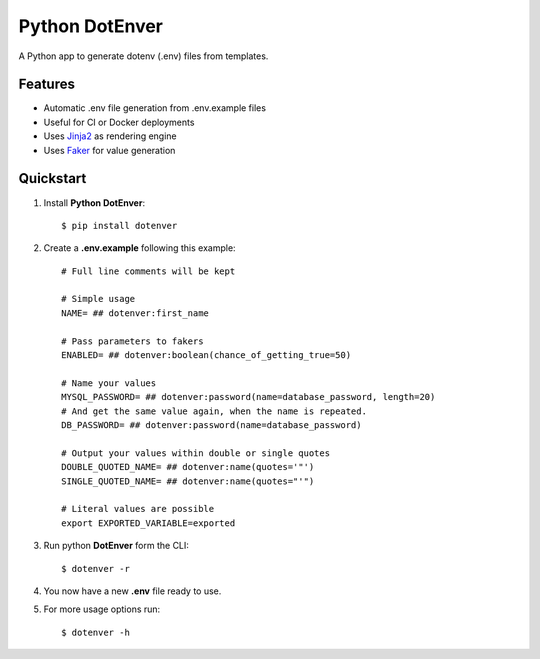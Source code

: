 ============================
Python DotEnver
============================

.. image:: https://badge.fury.io/py/dotenver.svg
    :target: https://badge.fury.io/py/dotenver

.. image:: https://travis-ci.org/jmfederico/dotenver.svg?branch=master
    :target: https://travis-ci.org/jmfederico/dotenver

.. image:: https://img.shields.io/badge/code%20style-black-000000.svg
    :target: https://github.com/ambv/black

A Python app to generate dotenv (.env) files from templates.


Features
--------

* Automatic .env file generation from .env.example files
* Useful for CI or Docker deployments
* Uses Jinja2_ as rendering engine
* Uses Faker_ for value generation


Quickstart
----------

1. Install **Python DotEnver**::

    $ pip install dotenver

2. Create a **.env.example** following this example::

    # Full line comments will be kept

    # Simple usage
    NAME= ## dotenver:first_name

    # Pass parameters to fakers
    ENABLED= ## dotenver:boolean(chance_of_getting_true=50)

    # Name your values
    MYSQL_PASSWORD= ## dotenver:password(name=database_password, length=20)
    # And get the same value again, when the name is repeated.
    DB_PASSWORD= ## dotenver:password(name=database_password)

    # Output your values within double or single quotes
    DOUBLE_QUOTED_NAME= ## dotenver:name(quotes='"')
    SINGLE_QUOTED_NAME= ## dotenver:name(quotes="'")

    # Literal values are possible
    export EXPORTED_VARIABLE=exported

3. Run python **DotEnver** form the CLI::

    $ dotenver -r

4. You now have a new **.env** file ready to use.

5. For more usage options run::

    $ dotenver -h


.. _Faker: https://faker.readthedocs.io
.. _Jinja2: http://jinja.pocoo.org
.. _jmfederico: https://github.com/jmfederico
